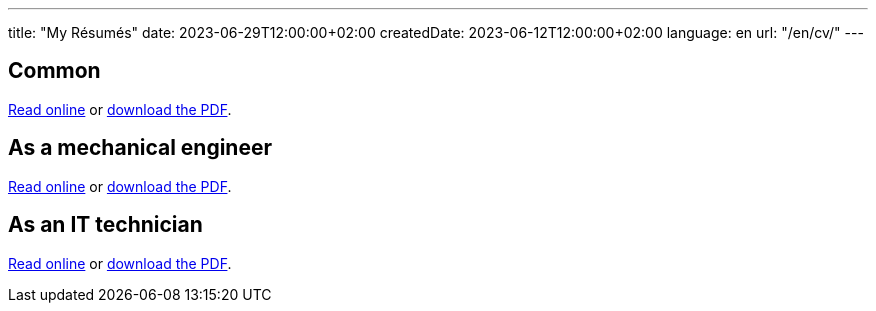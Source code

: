 ---
title: "My Résumés"
date: 2023-06-29T12:00:00+02:00
createdDate: 2023-06-12T12:00:00+02:00
language: en
url: "/en/cv/"
---

== Common
link:/cv/comune[Read online] or link:#[download the PDF^].

== As a mechanical engineer
link:/cv/ingegnere[Read online] or link:#[download the PDF^].

== As an IT technician
link:/cv/informatico[Read online] or link:#[download the PDF^].
